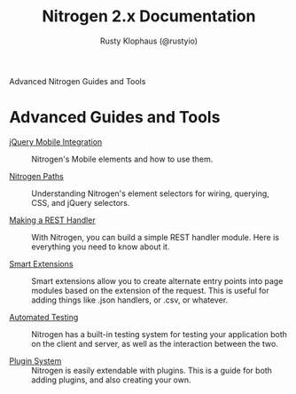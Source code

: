 # vim: ts=2 sw=2 et ft=org
#+STYLE: <LINK href="stylesheet.css" rel="stylesheet" type="text/css" />
#+TITLE: Nitrogen 2.x Documentation
#+AUTHOR: Rusty Klophaus (@rustyio)
#+OPTIONS:   H:2 num:1 toc:1 \n:nil @:t ::t |:t ^:t -:t f:t *:t <:t
#+EMAIL: 

#+TEXT: [[http://nitrogenproject.com][Home]] | [[file:./index.org][Getting Started]] | [[file:./api.org][API]] | [[file:./elements.org][Elements]] | [[file:./actions.org][Actions]] | [[file:./validators.org][Validators]] | [[file:./handlers.org][Handlers]] | [[file:./config.org][Configuration Options]] | *Advanced Guides* | [[file:./troubleshooting.org][Troubleshooting]] | [[file:./about.org][About]]
#+HTML: <div class=headline>Advanced Nitrogen Guides and Tools</div>

* Advanced Guides and Tools

  + [[file:./advanced/jquery_mobile_integration.org][jQuery Mobile Integration]] :: Nitrogen's Mobile elements and how to use them.

  + [[file:./advanced/paths.org][Nitrogen Paths]] :: Understanding Nitrogen's
    element selectors for wiring, querying, CSS, and jQuery selectors.

  + [[file:./advanced/rest.org][Making a REST Handler]] :: With Nitrogen, you
    can build a simple REST handler module. Here is everything you need to know
    about it.

  + [[file:./advanced/smart_extensions.org][Smart Extensions]] :: Smart
    extensions allow you to create alternate entry points into page modules based
    on the extension of the request. This is useful for adding things like .json
    handlers, or .csv, or whatever.

  + [[file:./advanced/testing.org][Automated Testing]] :: Nitrogen has a
    built-in testing system for testing your application both on the client and
    server, as well as the interaction between the two.

  + [[file:./advanced/plugins.org][Plugin System]] :: Nitrogen is easily
    extendable with plugins. This is a guide for both adding plugins, and also
    creating your own.
